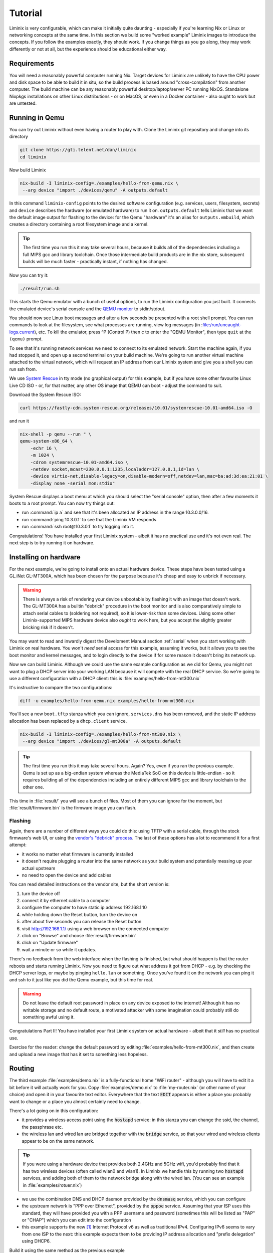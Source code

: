 Tutorial
########

Liminix is very configurable, which can make it initially quite
daunting - especially if you're learning Nix or Linux or networking
concepts at the same time. In this section we build some "worked
example" Liminix images to introduce the concepts. If you follow the
examples exactly, they should work. If you change things as you go
along, they may work differently or not at all, but the experience
should be educational either way.


Requirements
************

You will need a reasonably powerful computer running Nix.  Target
devices for Liminix are unlikely to have the CPU power and disk space
to be able to build it in situ, so the build process is based around
"cross-compilation" from another computer. The build machine can be
any reasonably powerful desktop/laptop/server PC running NixOS.
Standalone Nixpkgs installations on other Linux distributions - or on
MacOS, or even in a Docker container - also ought to work but are
untested.


Running in Qemu
***************

You can try out Liminix without even having a router to play with.
Clone the Liminix git repository and change into its directory


.. code-block:: console

    git clone https://gti.telent.net/dan/liminix
    cd liminix

Now build Liminix

.. code-block:: console

    nix-build -I liminix-config=./examples/hello-from-qemu.nix \
     --arg device "import ./devices/qemu" -A outputs.default

In this command ``liminix-config`` points to the desired software
configuration (e.g. services, users, filesystem, secrets) and
``device`` describes the hardware (or emulated hardware) to run it on.
``outputs.default`` tells Liminix that we want the default image
output for flashing to the device: for the Qemu "hardware" it's an
alias for ``outputs.vmbuild``, which creates a directory containing a
root filesystem image and a kernel.

.. tip:: The first time you run this it may take several hours,
         because it builds all of the dependencies including a full
         MIPS gcc and library toolchain. Once those intermediate build
         products are in the nix store, subsequent builds will be much
         faster - practically instant, if nothing has changed.

Now you can try it:

.. code-block:: console

    ./result/run.sh

This starts the Qemu emulator with a bunch of useful options, to run
the Liminix configuration you just built.  It connects the emulated
device's serial console and the `QEMU monitor
<https://www.qemu.org/docs/master/system/monitor.html>`_ to
stdin/stdout.

You should now see Linux boot messages and after a few seconds be
presented with a root shell prompt.  You can run commands to look at
the filesystem, see what processes are running, view log messages (in
:file:/run/uncaught-logs.current), etc. To kill the emulator, press ^P
(Control P) then c to enter the "QEMU Monitor", then type ``quit`` at
the ``(qemu)`` prompt.

To see that it's running network services we need to connect to its
emulated network. Start the machine again, if you had stopped it, and
open up a second terminal on your build machine. We're going to run
another virtual machine attached to the virtual network, which will
request an IP address from our Liminix system and give you a shell you
can run ssh from.

We use `System Rescue <https://www.system-rescue.org/>`_ in tty
mode (no graphical output) for this example, but if you have some
other favourite Linux Live CD ISO - or, for that matter, any other OS
image that QEMU can boot - adjust the command to suit.

Download the System Rescue ISO:

.. code-block:: console

    curl https://fastly-cdn.system-rescue.org/releases/10.01/systemrescue-10.01-amd64.iso -O

and run it

.. code-block:: console

    nix-shell -p qemu --run " \
    qemu-system-x86_64 \
	-echr 16 \
	-m 1024 \
	-cdrom systemrescue-10.01-amd64.iso \
	-netdev socket,mcast=230.0.0.1:1235,localaddr=127.0.0.1,id=lan \
	-device virtio-net,disable-legacy=on,disable-modern=off,netdev=lan,mac=ba:ad:3d:ea:21:01 \
	-display none -serial mon:stdio"

System Rescue displays a boot menu at which you should select the
"serial console" option, then after a few moments it boots to a root
prompt. You can now try things out:

* run :command:`ip a` and see that it's been allocated an IP address in the range 10.3.0.0/16.

* run :command:`ping 10.3.0.1` to see that the Liminix VM responds

* run :command:`ssh root@10.3.0.1` to try logging into it.

Congratulations! You have installed your first Liminix system - albeit
it has no practical use and it's not even real. The next step is to try
running it on hardware.

Installing on hardware
**********************

For the next example, we're going to install onto an actual hardware
device.  These steps have been tested using a GL.iNet GL-MT300A, which
has been chosen for the purpose because it's cheap and easy to
unbrick if necessary.

.. warning:: There is always a risk of rendering your device
	     unbootable by flashing it with an image that doesn't
	     work. The GL-MT300A has a builtin "debrick" procedure in
	     the boot monitor and is also comparatively simple to
	     attach serial cables to (soldering not required), so it
	     is lower-risk than some devices.  Using some other
	     Liminix-supported MIPS hardware device also *ought* to
	     work here, but you accept the slightly greater bricking
	     risk if it doesn't.

You may want to read and inwardly digest the Develoment Manual section
:ref:`serial` when you start working with Liminix on real hardware. You
won't *need* serial access for this example, assuming it works, but it
allows you
to see the boot monitor and kernel messages, and to login directly to
the device if for some reason it doesn't bring its network up.

Now we can build Liminix. Although we could use the same example
configuration as we did for Qemu, you might not want to plug a DHCP
server into your working LAN because it will compete with the real
DHCP service. So we're going to use a different configuration with a
DHCP client: this is :file:`examples/hello-from-mt300.nix`

It's instructive to compare the two configurations:

.. code-block:: console

    diff -u examples/hello-from-qemu.nix examples/hello-from-mt300.nix

You'll see a new ``boot.tftp`` stanza which you can ignore,
``services.dns`` has been removed, and the static IP address allocation
has been replaced by a ``dhcp.client`` service.

.. code-block:: console

    nix-build -I liminix-config=./examples/hello-from-mt300.nix \
     --arg device "import ./devices/gl-mt300a" -A outputs.default

.. tip:: The first time you run this it may take several hours.
         Again? Yes, even if you ran the previous example. Qemu is
         set up as a big-endian system whereas the MediaTek SoC
         on this device is little-endian - so it requires building
         all of the dependencies including an entirely different
         MIPS gcc and library toolchain to the other one.

This time in :file:`result/` you will see a bunch of files. Most of
them you can ignore for the moment, but :file:`result/firmware.bin` is
the firmware image you can flash.


Flashing
========

Again, there are a number of different ways you could do this: using
TFTP with a serial cable, through the stock firmware's web UI, or
using the `vendor's "debrick" process
<https://docs.gl-inet.com/router/en/3/tutorials/debrick/>`_. The last
of these options has a lot to recommend it for a first attempt:

* it works no matter what firmware is currently installed

* it doesn't require plugging a router into the same network as your
  build system and potentially messing up your actual upstream

* no need to open the device and add cables

You can read detailed instructions on the vendor site, but the short version is:

1. turn the device off
2. connect it by ethernet cable to a computer
3. configure the computer to have static ip address 192.168.1.10
4. while holding down the Reset button, turn the device on
5. after about five seconds you can release the Reset button
6. visit http://192.168.1.1/ using a web browser on the connected computer
7. click on "Browse" and choose :file:`result/firmware.bin`
8. click on "Update firmware"
9. wait a minute or so while it updates.

There's no feedback from the web interface when the flashing is
finished, but what should happen is that the router reboots and
starts running Liminix. Now you need to figure out what address it got
from DHCP - e.g. by checking the DHCP server logs, or maybe by pinging
``hello.lan`` or something. Once you've found it on the
network you can ping it and ssh to it just like you did the Qemu
example, but this time for real.

.. warning:: Do not leave the default root password in place on any
             device exposed to the internet!  Although it has no
             writable storage and no default route, a motivated attacker
	     with some imagination could probably still do something
	     awful using it.

Congratulations Part II! You have installed your first Liminix system on actual hardware - albeit that it *still* has no practical use.

Exercise for the reader: change the default password by editing
:file:`examples/hello-from-mt300.nix`, and then create and upload a
new image that has it set to something less hopeless.

Routing
*******

The third example :file:`examples/demo.nix` is a fully-functional home
"WiFi router" - although you will have to edit it a bit before it will
actually work for you. Copy :file:`examples/demo.nix` to
:file:`my-router.nix` (or other name of your choice) and open it in
your favourite text editor. Everywhere that the text :code:`EDIT`
appears is either a place you probably want to change or a place you
almost certainly need to change.

There's a lot going on in this configuration:

* it provides a wireless access point using the :code:`hostapd`
  service: in this stanza you can change the ssid, the channel,
  the passphrase etc.

* the wireless lan and wired lan are bridged together with the
  :code:`bridge` service, so that your wired and wireless clients appear
  to be on the same network.

.. tip:: If you were using a hardware device that provides both 2.4GHz
	  and 5GHz wifi, you'd probably find that it has two wireless
	  devices (often called wlan0 and wlan1). In Liminix we handle
	  this by running two :code:`hostapd` services, and adding
	  both of them to the network bridge along with the wired lan.
	  (You can see an example in :file:`examples/rotuer.nix`)

* we use the combination DNS and DHCP daemon provided by the
  :code:`dnsmasq` service, which you can configure

* the upstream network is "PPP over Ethernet", provided by the
  :code:`pppoe` service. Assuming that your ISP uses this standard,
  they will have provided you with a PPP username and password
  (sometimes this will be listed as "PAP" or "CHAP") which you can edit
  into the configuration

* this example supports the new [#ipv6]_ Internet Protocol v6
  as well as traditional IPv4. Configuring IPv6 seems to
  vary from one ISP to the next: this example expects them
  to be providing IP address allocation and "prefix delegation"
  using DHCP6.

Build it using the same method as the previous example


.. code-block:: console

    nix-build -I liminix-config=./my-router.nix \
     --arg device "import ./devices/gl-mt300a" -A outputs.default

and then you can flash it to the device.


Bonus: in-place updates
=======================

This configuration uses a writable filesystem (see the line
:code:`rootfsType = "jffs2"`), which means that once you've flashed it
for the first time, you can make further updates over SSH onto the
running router. To try this, make a small change (I'd suggest changing
the hostname) and then run

.. code-block:: console

    nix-shell --run "liminix-rebuild root@address-of-the-device  -I liminix-config=./my-router.nix --arg device "import ./devices/gl-ar750""

(This requires the device to be network-accessible from your build
machine, which for a test/demo system might involve a second network
device in your build system - USB ethernet adapters are cheap - or
a bit of messing around unplugging cables.)

For more information about :code:`liminix-rebuild`, see the manual section :ref:`admin:Rebuilding the system`.


Final thoughts
**************

* These are demonstration configs for pedagogical purposes. If you'd
  like to see some more realistic uses of Liminix,
  :file:`examples/rotuer,arhcive,extneder.nix` are based on some
  actual real hosts in my home network.

* The technique used here for flashing was chosen mostly because it
  doesn't need much infrastructure/tooling, but it is a bit of a faff
  (requires physical access, vendor specific). There are slicker ways
  to do it that need a bit more setup - we'll talk about that later as
  well.



.. rubric:: Footnotes

.. [#ipv6] `RFC1883 Internet Protocol, Version 6 <https://datatracker.ietf.org/doc/html/rfc1883>`_ was published in 1995, so only "new" when Bill Clinton was US President
